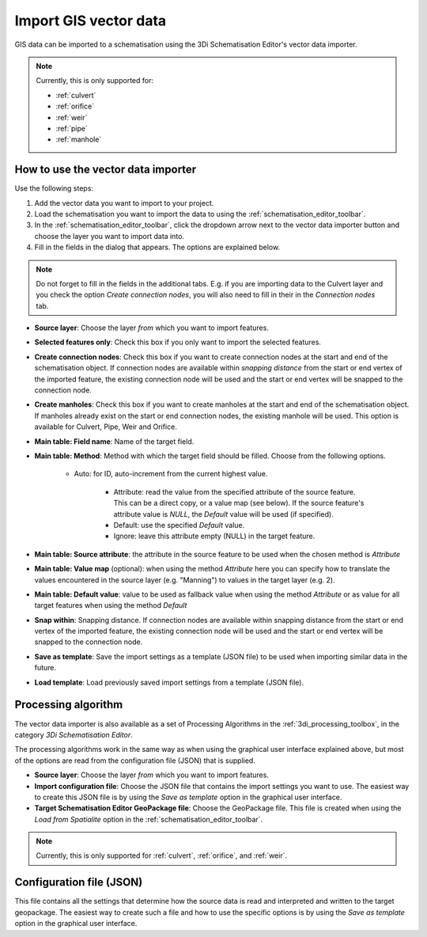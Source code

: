 .. _vector_data_importer:

Import GIS vector data
======================

GIS data can be imported to a schematisation using the 3Di Schematisation Editor's vector data importer.

.. note:: 
   Currently, this is only supported for:
   
   - :ref:`culvert`
   - :ref:`orifice`
   - :ref:`weir`
   - :ref:`pipe`
   - :ref:`manhole`

How to use the vector data importer
-----------------------------------

Use the following steps:

#. Add the vector data you want to import to your project.
#. Load the schematisation you want to import the data to using the :ref:`schematisation_editor_toolbar`.
#. In the :ref:`schematisation_editor_toolbar`, click the dropdown arrow next to the vector data importer button |importVectorData| and choose the layer you want to import data into.
#. Fill in the fields in the dialog that appears. The options are explained below. 

.. note::
   Do not forget to fill in the fields in the additional tabs. E.g. if you are importing data to the Culvert layer and you check the option *Create connection nodes*, you will also need to fill in their in the *Connection nodes* tab.

- **Source layer**: Choose the layer *from* which you want to import features.

- **Selected features only**: Check this box if you only want to import the selected features.

- **Create connection nodes**: Check this box if you want to create connection nodes at the start and end of the schematisation object. If connection nodes are available within *snapping distance* from the start or end vertex of the imported feature, the existing connection node will be used and the start or end vertex will be snapped to the connection node.

- **Create manholes**: Check this box if you want to create manholes at the start and end of the schematisation object. If manholes already exist on the start or end connection nodes, the existing manhole will be used. This option is available for Culvert, Pipe, Weir and Orifice. 

- **Main table: Field name**: Name of the target field.

- **Main table: Method**: Method with which the target field should be filled. Choose from the following options.
    
    - Auto: for ID, auto-increment from the current highest value.
	
	- Attribute: read the value from the specified attribute of the source feature. This can be a direct copy, or a value map (see below). If the source feature's attribute value is *NULL*, the *Default* value will be used (if specified).
	
	- Default: use the specified *Default* value.
	
	- Ignore: leave this attribute empty (NULL) in the target feature.
	
- **Main table: Source attribute**: the attribute in the source feature to be used when the chosen method is *Attribute*

- **Main table: Value map** (optional): when using the method *Attribute* here you can specify how to translate the values encountered in the source layer (e.g. "Manning") to values in the target layer (e.g. 2). 

- **Main table: Default value**: value to be used as fallback value when using the method *Attribute* or as value for all target features when using the method *Default*

- **Snap within**: Snapping distance. If connection nodes are available within snapping distance from the start or end vertex of the imported feature, the existing connection node will be used and the start or end vertex will be snapped to the connection node.

- **Save as template**: Save the import settings as a template (JSON file) to be used when importing similar data in the future.

- **Load template**: Load previously saved import settings from a template (JSON file).


Processing algorithm
--------------------

The vector data importer is also available as a set of Processing Algorithms in the :ref:`3di_processing_toolbox`, in the category *3Di Schematisation Editor*.

The processing algorithms work in the same way as when using the graphical user interface explained above, but most of the options are read from the configuration file (JSON) that is supplied.

- **Source layer**: Choose the layer *from* which you want to import features.
- **Import configuration file**: Choose the JSON file that contains the import settings you want to use. The easiest way to create this JSON file is by using the *Save as template* option in the graphical user interface.
- **Target Schematisation Editor GeoPackage file**: Choose the GeoPackage file. This file is created when using the *Load from Spatialite* option in the :ref:`schematisation_editor_toolbar`.

.. note:: 
   Currently, this is only supported for :ref:`culvert`, :ref:`orifice`, and :ref:`weir`.


Configuration file (JSON)
-------------------------

This file contains all the settings that determine how the source data is read and interpreted and written to the target geopackage. The easiest way to create such a file and how to use the specific options is by using the *Save as template* option in the graphical user interface.


.. |importVectorData| image:: /image/pictogram_import_vector_data.png
    :scale: 5%
